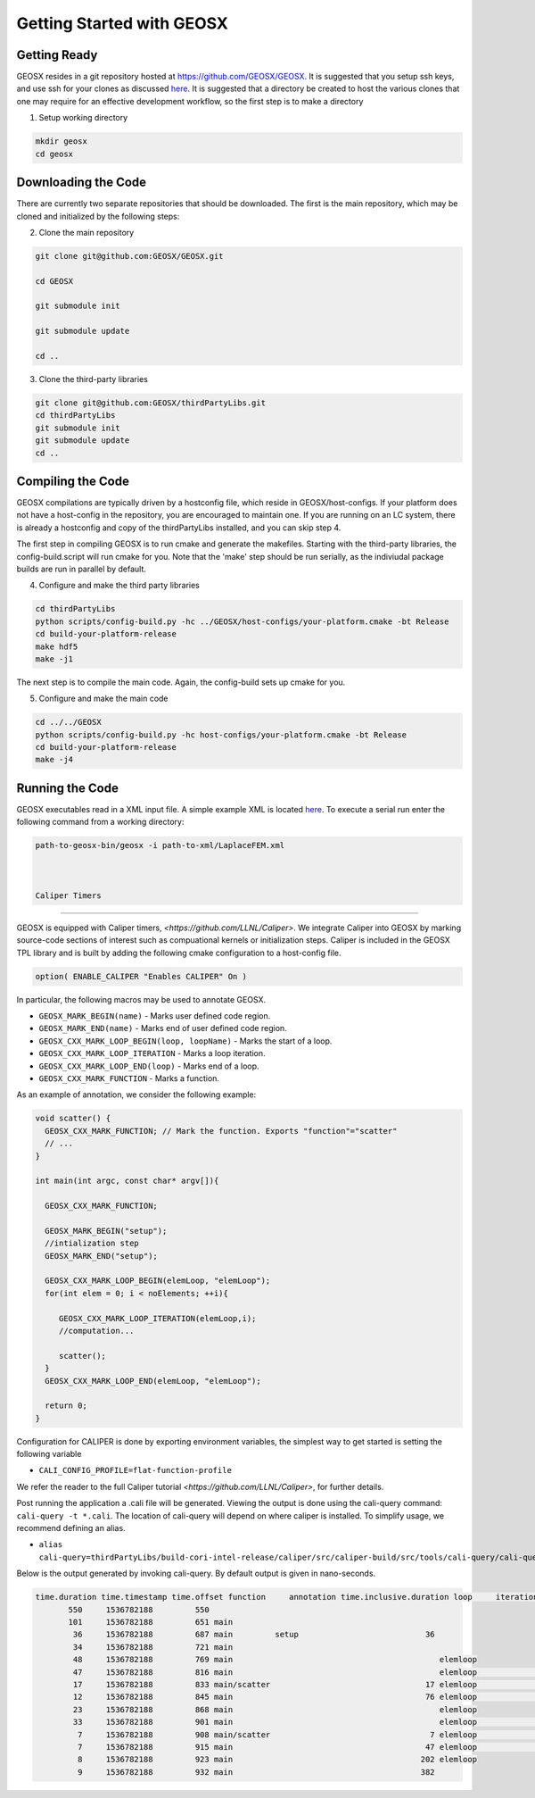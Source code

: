 ###############################################################################
Getting Started with GEOSX
###############################################################################

Getting Ready
=================================
GEOSX resides in a git repository hosted at https://github.com/GEOSX/GEOSX.
It is suggested that you setup ssh keys, and use ssh for your clones as discussed 
`here <https://help.github.com/articles/adding-a-new-ssh-key-to-your-github-account/>`__.
It is suggested that a directory be created to host the various clones that one may require for an effective development workflow, so the first step is to make a directory

1. Setup working directory

.. code-block:: sh

  mkdir geosx
  cd geosx

Downloading the Code
=================================
There are currently two separate repositories that should be downloaded.
The first is the main repository, which may be cloned and initialized by the following steps: 

2. Clone the main repository

.. code-block:: sh

   git clone git@github.com:GEOSX/GEOSX.git
   
   cd GEOSX
   
   git submodule init
   
   git submodule update
   
   cd ..


3. Clone the third-party libraries

.. code-block:: sh

   git clone git@github.com:GEOSX/thirdPartyLibs.git
   cd thirdPartyLibs
   git submodule init
   git submodule update
   cd ..


Compiling the Code
=================================

GEOSX compilations are typically driven by a hostconfig file, which reside in GEOSX/host-configs.
If your platform does not have a host-config in the repository, you are encouraged to maintain one.
If you are running on an LC system, there is already a hostconfig and copy of the thirdPartyLibs installed, and you can skip step 4.

The first step in compiling GEOSX is to run cmake and generate the makefiles.
Starting with the third-party libraries, the config-build.script will run cmake for you.
Note that the 'make' step should be run serially, as the indiviudal package builds are run in parallel by default.

4. Configure and make the third party libraries

.. code-block:: sh

   cd thirdPartyLibs
   python scripts/config-build.py -hc ../GEOSX/host-configs/your-platform.cmake -bt Release
   cd build-your-platform-release
   make hdf5
   make -j1

The next step is to compile the main code. 
Again, the config-build sets up cmake for you.

5. Configure and make the main code

.. code-block:: sh

   cd ../../GEOSX
   python scripts/config-build.py -hc host-configs/your-platform.cmake -bt Release
   cd build-your-platform-release
   make -j4

   
Running the Code
=================================

GEOSX executables read in a XML input file. A simple example XML is located
`here <https://github.com/GEOSX/GEOSX/blob/develop/src/components/core/tests/PhysicsSolvers/LaplaceFEM.xml/>`__. 
To execute a serial run enter the following command from a working directory:

.. code-block:: sh

    path-to-geosx-bin/geosx -i path-to-xml/LaplaceFEM.xml



    Caliper Timers
=================================

GEOSX is equipped with Caliper timers, `<https://github.com/LLNL/Caliper>`.
We integrate Caliper into GEOSX by marking source-code sections of interest such as compuational kernels or initialization steps.
Caliper is included in the GEOSX TPL library and is built by adding the following cmake configuration to a host-config file.

.. code-block:: sh

   option( ENABLE_CALIPER "Enables CALIPER" On )


In particular, the following macros may be used to annotate GEOSX.

* ``GEOSX_MARK_BEGIN(name)`` - Marks user defined code region. 

* ``GEOSX_MARK_END(name)`` - Marks end of user defined code region.

* ``GEOSX_CXX_MARK_LOOP_BEGIN(loop, loopName)`` - Marks the start of a loop.

* ``GEOSX_CXX_MARK_LOOP_ITERATION`` - Marks a loop iteration.

*  ``GEOSX_CXX_MARK_LOOP_END(loop)`` - Marks end of a loop.

*  ``GEOSX_CXX_MARK_FUNCTION`` - Marks a function.

As an example of annotation, we consider the following example:
   
.. code-block:: sh

  void scatter() {
    GEOSX_CXX_MARK_FUNCTION; // Mark the function. Exports "function"="scatter"
    // ...
  }

  int main(int argc, const char* argv[]){

    GEOSX_CXX_MARK_FUNCTION;

    GEOSX_MARK_BEGIN("setup");
    //intialization step
    GEOSX_MARK_END("setup");

    GEOSX_CXX_MARK_LOOP_BEGIN(elemLoop, "elemLoop");
    for(int elem = 0; i < noElements; ++i){

       GEOSX_CXX_MARK_LOOP_ITERATION(elemLoop,i);
       //computation...

       scatter();
    }
    GEOSX_CXX_MARK_LOOP_END(elemLoop, "elemLoop");
    
    return 0;
  }

Configuration for CALIPER is done by exporting environment variables, the simplest
way to get started is setting the following variable

* ``CALI_CONFIG_PROFILE=flat-function-profile``

We refer the reader to the full Caliper tutorial `<https://github.com/LLNL/Caliper>`, for further details.  

Post running the application a .cali file will be generated. Viewing the output is done using the cali-query
command: ``cali-query -t *.cali``. The location of cali-query will depend on where caliper is installed. To simplify usage,
we recommend defining an alias.

* ``alias cali-query=thirdPartyLibs/build-cori-intel-release/caliper/src/caliper-build/src/tools/cali-query/cali-query``

Below is the output generated by invoking cali-query. By default output is given in nano-seconds.
  
.. code-block:: sh

   time.duration time.timestamp time.offset function     annotation time.inclusive.duration loop     iteration#elemloop 
          550     1536782188         550 
          101     1536782188         651 main         
           36     1536782188         687 main         setup                           36 
           34     1536782188         721 main                                            
           48     1536782188         769 main                                            elemloop 
           47     1536782188         816 main                                            elemloop                  0 
           17     1536782188         833 main/scatter                                 17 elemloop                  0 
           12     1536782188         845 main                                         76 elemloop                  0 
           23     1536782188         868 main                                            elemloop                    
           33     1536782188         901 main                                            elemloop                  1 
            7     1536782188         908 main/scatter                                  7 elemloop                  1 
            7     1536782188         915 main                                         47 elemloop                  1 
            8     1536782188         923 main                                        202 elemloop                    
            9     1536782188         932 main                                        382                                     
            
